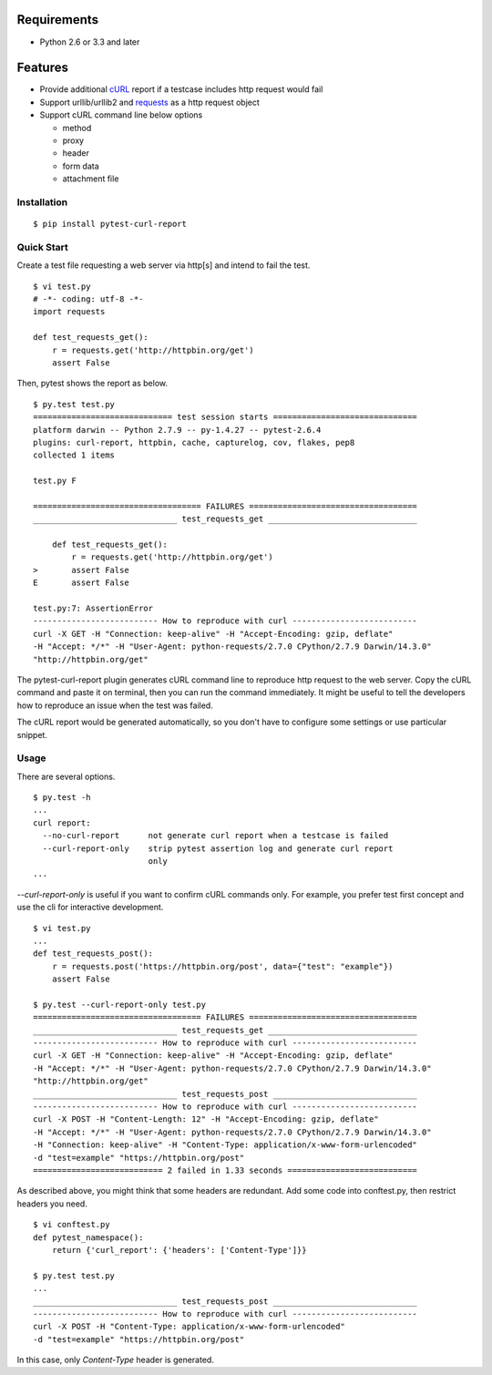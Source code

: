 .. image:: https://drone.io/bitbucket.org/pytest-dev/pytest-curl-report/status.png
   :target: https://drone.io/bitbucket.org/pytest-dev/pytest-curl-report/latest
.. image:: https://pypip.in/v/pytest-curl-report/badge.png
   :target: https://pypi.python.org/pypi/pytest-curl-report

Requirements
------------

* Python 2.6 or 3.3 and later


Features
--------

* Provide additional `cURL`_ report if a testcase includes http request would fail
* Support urllib/urllib2 and `requests`_ as a http request object
* Support cURL command line below options

  * method
  * proxy
  * header
  * form data
  * attachment file

.. _cURL: http://curl.haxx.se/
.. _requests: http://docs.python-requests.org/


Installation
============

::

    $ pip install pytest-curl-report


Quick Start
===========

Create a test file requesting a web server via http[s] and intend to fail
the test.

::

    $ vi test.py
    # -*- coding: utf-8 -*-
    import requests

    def test_requests_get():
        r = requests.get('http://httpbin.org/get')
        assert False

Then, pytest shows the report as below.

::

    $ py.test test.py
    ============================= test session starts ==============================
    platform darwin -- Python 2.7.9 -- py-1.4.27 -- pytest-2.6.4
    plugins: curl-report, httpbin, cache, capturelog, cov, flakes, pep8
    collected 1 items 

    test.py F

    =================================== FAILURES ===================================
    ______________________________ test_requests_get _______________________________

        def test_requests_get():
            r = requests.get('http://httpbin.org/get')
    >       assert False
    E       assert False

    test.py:7: AssertionError
    -------------------------- How to reproduce with curl --------------------------
    curl -X GET -H "Connection: keep-alive" -H "Accept-Encoding: gzip, deflate"
    -H "Accept: */*" -H "User-Agent: python-requests/2.7.0 CPython/2.7.9 Darwin/14.3.0"
    "http://httpbin.org/get"

The pytest-curl-report plugin generates cURL command line to reproduce http
request to the web server. Copy the cURL command and paste it on terminal,
then you can run the command immediately. It might be useful to tell the
developers how to reproduce an issue when the test was failed.

The cURL report would be generated automatically, so you don't have to configure
some settings or use particular snippet.


Usage
=====

There are several options.

::

    $ py.test -h
    ...
    curl report:
      --no-curl-report      not generate curl report when a testcase is failed
      --curl-report-only    strip pytest assertion log and generate curl report
                            only
    ...

*--curl-report-only* is useful if you want to confirm cURL commands only.
For example, you prefer test first concept and use the cli for interactive
development.

::

    $ vi test.py
    ...
    def test_requests_post():
        r = requests.post('https://httpbin.org/post', data={"test": "example"})
        assert False

    $ py.test --curl-report-only test.py 
    =================================== FAILURES ===================================
    ______________________________ test_requests_get _______________________________
    -------------------------- How to reproduce with curl --------------------------
    curl -X GET -H "Connection: keep-alive" -H "Accept-Encoding: gzip, deflate"
    -H "Accept: */*" -H "User-Agent: python-requests/2.7.0 CPython/2.7.9 Darwin/14.3.0"
    "http://httpbin.org/get"
    ______________________________ test_requests_post ______________________________
    -------------------------- How to reproduce with curl --------------------------
    curl -X POST -H "Content-Length: 12" -H "Accept-Encoding: gzip, deflate"
    -H "Accept: */*" -H "User-Agent: python-requests/2.7.0 CPython/2.7.9 Darwin/14.3.0"
    -H "Connection: keep-alive" -H "Content-Type: application/x-www-form-urlencoded"
    -d "test=example" "https://httpbin.org/post"
    =========================== 2 failed in 1.33 seconds ===========================

As described above, you might think that some headers are redundant.
Add some code into conftest.py, then restrict headers you need.

::

    $ vi conftest.py
    def pytest_namespace():
        return {'curl_report': {'headers': ['Content-Type']}}

    $ py.test test.py
    ...
    ______________________________ test_requests_post ______________________________
    -------------------------- How to reproduce with curl --------------------------
    curl -X POST -H "Content-Type: application/x-www-form-urlencoded"
    -d "test=example" "https://httpbin.org/post"

In this case, only *Content-Type* header is generated.

